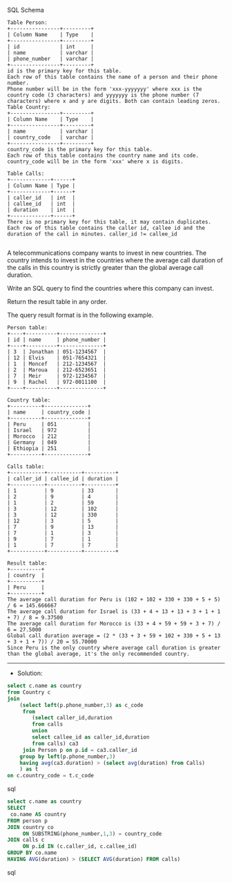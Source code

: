 SQL Schema
#+BEGIN_EXAMPLE
Table Person:
+----------------+---------+
| Column Name    | Type    |
+----------------+---------+
| id             | int     |
| name           | varchar |
| phone_number   | varchar |
+----------------+---------+
id is the primary key for this table.
Each row of this table contains the name of a person and their phone number.
Phone number will be in the form 'xxx-yyyyyyy' where xxx is the country code (3 characters) and yyyyyyy is the phone number (7 characters) where x and y are digits. Both can contain leading zeros.
Table Country:
+----------------+---------+
| Column Name    | Type    |
+----------------+---------+
| name           | varchar |
| country_code   | varchar |
+----------------+---------+
country_code is the primary key for this table.
Each row of this table contains the country name and its code. country_code will be in the form 'xxx' where x is digits.
 
Table Calls:
+-------------+------+
| Column Name | Type |
+-------------+------+
| caller_id   | int  |
| callee_id   | int  |
| duration    | int  |
+-------------+------+
There is no primary key for this table, it may contain duplicates.
Each row of this table contains the caller id, callee id and the duration of the call in minutes. caller_id != callee_id

#+END_EXAMPLE

A telecommunications company wants to invest in new countries. The country intends to invest in the countries where the average call duration of the calls in this country is strictly greater than the global average call duration.

Write an SQL query to find the countries where this company can invest.

Return the result table in any order.

The query result format is in the following example.

#+BEGIN_EXAMPLE
Person table:
+----+----------+--------------+
| id | name     | phone_number |
+----+----------+--------------+
| 3  | Jonathan | 051-1234567  |
| 12 | Elvis    | 051-7654321  |
| 1  | Moncef   | 212-1234567  |
| 2  | Maroua   | 212-6523651  |
| 7  | Meir     | 972-1234567  |
| 9  | Rachel   | 972-0011100  |
+----+----------+--------------+

Country table:
+----------+--------------+
| name     | country_code |
+----------+--------------+
| Peru     | 051          |
| Israel   | 972          |
| Morocco  | 212          |
| Germany  | 049          |
| Ethiopia | 251          |
+----------+--------------+

Calls table:
+-----------+-----------+----------+
| caller_id | callee_id | duration |
+-----------+-----------+----------+
| 1         | 9         | 33       |
| 2         | 9         | 4        |
| 1         | 2         | 59       |
| 3         | 12        | 102      |
| 3         | 12        | 330      |
| 12        | 3         | 5        |
| 7         | 9         | 13       |
| 7         | 1         | 3        |
| 9         | 7         | 1        |
| 1         | 7         | 7        |
+-----------+-----------+----------+

Result table:
+----------+
| country  |
+----------+
| Peru     |
+----------+
The average call duration for Peru is (102 + 102 + 330 + 330 + 5 + 5) / 6 = 145.666667
The average call duration for Israel is (33 + 4 + 13 + 13 + 3 + 1 + 1 + 7) / 8 = 9.37500
The average call duration for Morocco is (33 + 4 + 59 + 59 + 3 + 7) / 6 = 27.5000 
Global call duration average = (2 * (33 + 3 + 59 + 102 + 330 + 5 + 13 + 3 + 1 + 7)) / 20 = 55.70000
Since Peru is the only country where average call duration is greater than the global average, it's the only recommended country.
#+END_EXAMPLE


---------------------------------------------------------------------
- Solution:

#+BEGIN_SRC sql
select c.name as country
from Country c 
join 
    (select left(p.phone_number,3) as c_code
     from 
        (select caller_id,duration
        from calls
        union 
        select callee_id as caller_id,duration
        from calls) ca3
     join Person p on p.id = ca3.caller_id
    group by left(p.phone_number,3)
    having avg(ca3.duration) > (select avg(duration) from Calls)
    ) as t
on c.country_code = t.c_code
 
#+END_SRC sql

#+BEGIN_SRC sql
select c.name as country
SELECT
 co.name AS country
FROM person p
JOIN country co
     ON SUBSTRING(phone_number,1,3) = country_code
JOIN calls c
     ON p.id IN (c.caller_id, c.callee_id)
GROUP BY co.name
HAVING AVG(duration) > (SELECT AVG(duration) FROM calls)
#+END_SRC sql
